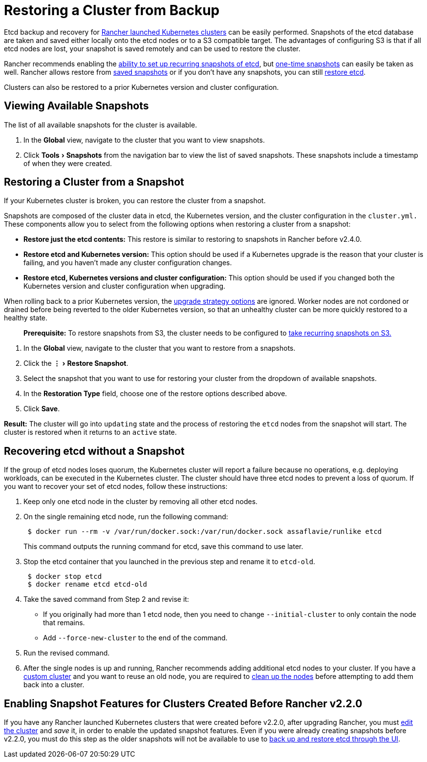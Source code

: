 = Restoring a Cluster from Backup
:experimental:

Etcd backup and recovery for xref:../kubernetes-clusters-in-rancher-setup/launch-kubernetes-with-rancher/launch-kubernetes-with-rancher.adoc[Rancher launched Kubernetes clusters] can be easily performed. Snapshots of the etcd database are taken and saved either locally onto the etcd nodes or to a S3 compatible target. The advantages of configuring S3 is that if all etcd nodes are lost, your snapshot is saved remotely and can be used to restore the cluster.

Rancher recommends enabling the link:back-up-rancher-launched-kubernetes-clusters.adoc#configuring-recurring-snapshots[ability to set up recurring snapshots of etcd], but link:back-up-rancher-launched-kubernetes-clusters.adoc#one-time-snapshots[one-time snapshots] can easily be taken as well. Rancher allows restore from <<restoring-a-cluster-from-a-snapshot,saved snapshots>> or if you don't have any snapshots, you can still <<recovering-etcd-without-a-snapshot,restore etcd>>.

Clusters can also be restored to a prior Kubernetes version and cluster configuration.

== Viewing Available Snapshots

The list of all available snapshots for the cluster is available.

. In the *Global* view, navigate to the cluster that you want to view snapshots.
. Click menu:Tools[Snapshots] from the navigation bar to view the list of saved snapshots. These snapshots include a timestamp of when they were created.

== Restoring a Cluster from a Snapshot

If your Kubernetes cluster is broken, you can restore the cluster from a snapshot.

Snapshots are composed of the cluster data in etcd, the Kubernetes version, and the cluster configuration in the `cluster.yml.` These components allow you to select from the following options when restoring a cluster from a snapshot:

* *Restore just the etcd contents:* This restore is similar to restoring to snapshots in Rancher before v2.4.0.
* *Restore etcd and Kubernetes version:* This option should be used if a Kubernetes upgrade is the reason that your cluster is failing, and you haven't made any cluster configuration changes.
* *Restore etcd, Kubernetes versions and cluster configuration:* This option should be used if you changed both the Kubernetes version and cluster configuration when upgrading.

When rolling back to a prior Kubernetes version, the link:../../../getting-started/installation-and-upgrade/upgrade-and-roll-back-kubernetes.adoc#configuring-the-upgrade-strategy[upgrade strategy options] are ignored. Worker nodes are not cordoned or drained before being reverted to the older Kubernetes version, so that an unhealthy cluster can be more quickly restored to a healthy state.

____
*Prerequisite:* To restore snapshots from S3, the cluster needs to be configured to link:back-up-rancher-launched-kubernetes-clusters.adoc#configuring-recurring-snapshots[take recurring snapshots on S3.]
____

. In the *Global* view, navigate to the cluster that you want to restore from a snapshots.
. Click the menu:&#8942;[Restore Snapshot].
. Select the snapshot that you want to use for restoring your cluster from the dropdown of available snapshots.
. In the *Restoration Type* field, choose one of the restore options described above.
. Click *Save*.

*Result:* The cluster will go into `updating` state and the process of restoring the `etcd` nodes from the snapshot will start. The cluster is restored when it returns to an `active` state.

== Recovering etcd without a Snapshot

If the group of etcd nodes loses quorum, the Kubernetes cluster will report a failure because no operations, e.g. deploying workloads, can be executed in the Kubernetes cluster. The cluster should have three etcd nodes to prevent a loss of quorum. If you want to recover your set of etcd nodes, follow these instructions:

. Keep only one etcd node in the cluster by removing all other etcd nodes.
. On the single remaining etcd node, run the following command:
+
----
 $ docker run --rm -v /var/run/docker.sock:/var/run/docker.sock assaflavie/runlike etcd
----
+
This command outputs the running command for etcd, save this command to use later.

. Stop the etcd container that you launched in the previous step and rename it to `etcd-old`.
+
----
 $ docker stop etcd
 $ docker rename etcd etcd-old
----

. Take the saved command from Step 2 and revise it:
 ** If you originally had more than 1 etcd node, then you need to change `--initial-cluster` to only contain the node that remains.
 ** Add `--force-new-cluster` to the end of the command.
. Run the revised command.
. After the single nodes is up and running, Rancher recommends adding additional etcd nodes to your cluster. If you have a xref:../../../reference-guides/cluster-configuration/rancher-server-configuration/use-existing-nodes/use-existing-nodes.adoc[custom cluster] and you want to reuse an old node, you are required to xref:../../advanced-user-guides/manage-clusters/clean-cluster-nodes.adoc[clean up the nodes] before attempting to add them back into a cluster.

== Enabling Snapshot Features for Clusters Created Before Rancher v2.2.0

If you have any Rancher launched Kubernetes clusters that were created before v2.2.0, after upgrading Rancher, you must xref:../../../reference-guides/cluster-configuration/cluster-configuration.adoc[edit the cluster] and _save_ it, in order to enable the updated snapshot features. Even if you were already creating snapshots before v2.2.0, you must do this step as the older snapshots will not be available to use to xref:restore-rancher-launched-kubernetes-clusters-from-backup.adoc[back up and restore etcd through the UI].
